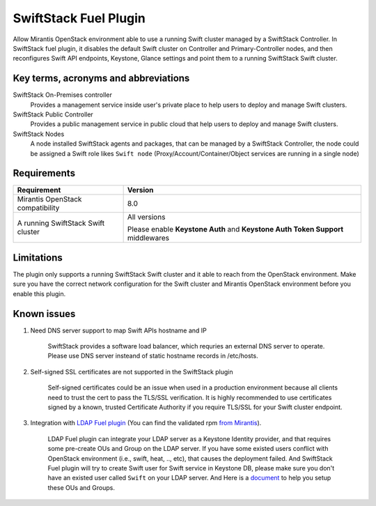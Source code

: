 SwiftStack Fuel Plugin
======================

Allow Mirantis OpenStack environment able to use a running Swift cluster managed by  
a SwiftStack Controller. In SwiftStack fuel plugin, it disables the default Swift cluster 
on Controller and Primary-Controller nodes, and then reconfigures Swift API endpoints, 
Keystone, Glance settings and point them to a running SwiftStack Swift cluster.


Key terms, acronyms and abbreviations
-------------------------------------

SwiftStack On-Premises controller
    Provides a management service inside user's private place to help users to deploy 
    and manage Swift clusters.

SwiftStack Public Controller
    Provides a public management service in public cloud that help users to deploy and 
    manage Swift clusters.

SwiftStack Nodes
    A node installed SwiftStack agents and packages, that can be managed by a 
    SwiftStack Controller, the node could be assigned a Swift role likes ``Swift node``
    (Proxy/Account/Container/Object services are running in a single node)

Requirements
-----------

+-----------------------------------+---------------------------------------------+
|Requirement                        | Version                                     |
+===================================+=============================================+
|Mirantis OpenStack compatibility   | 8.0                                         |
+-----------------------------------+---------------------------------------------+
|A running SwiftStack Swift cluster | All versions                                |
|                                   |                                             |
|                                   | Please enable **Keystone Auth** and         |
|                                   | **Keystone Auth Token Support** middlewares |
+-----------------------------------+---------------------------------------------+

Limitations
-----------

The plugin only supports a running SwiftStack Swift cluster and it able to reach 
from the OpenStack environment. Make sure you have the correct network configuration 
for the Swift cluster and Mirantis OpenStack environment before you enable this plugin.



Known issues
------------

#. Need DNS server support to map Swift APIs hostname and IP

    SwiftStack provides a software load balancer, which requries an external DNS server
    to operate. Please use DNS server insteand of static hostname records in /etc/hosts.

#. Self-signed SSL certificates are not supported in the SwiftStack plugin

    Self-signed certificates could be an issue when used in a production environment 
    because all clients need to trust the cert to pass the TLS/SSL verification.
    It is highly recommended to use certificates signed by a known, trusted Certificate 
    Authority if you require TLS/SSL for your Swift cluster endpoint.

#. Integration with `LDAP Fuel plugin`_ (You can find the validated rpm `from Mirantis`_).

    LDAP Fuel plugin can integrate your LDAP server as a Keystone Identity provider, and that 
    requires some pre-create OUs and Group on the LDAP server. If you have some existed users
    conflict with OpenStack environment (i.e., swift, heat, .., etc), that causes the deployment
    failed. And SwiftStack Fuel plugin will try to create Swift user for Swift service in Keystone 
    DB, please make sure you don't have an existed user called ``Swift`` on your LDAP server. 
    And Here is a `document`_ to help you setup these OUs and Groups.


.. _LDAP Fuel plugin: https://github.com/openstack/fuel-plugin-ldap 
.. _from Mirantis: https://www.mirantis.com/validated-solution-integrations/fuel-plugins/
.. _document: https://wiki.openstack.org/wiki/OpenLDAP


